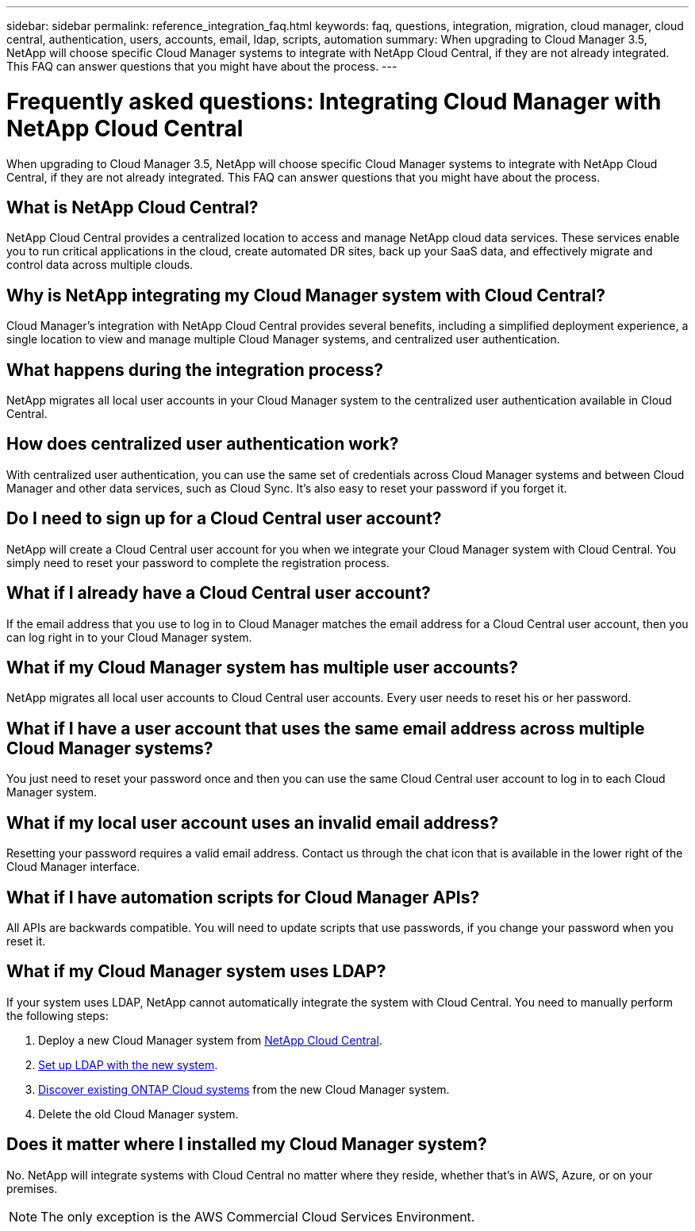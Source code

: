 ---
sidebar: sidebar
permalink: reference_integration_faq.html
keywords: faq, questions, integration, migration, cloud manager, cloud central, authentication, users, accounts, email, ldap, scripts, automation
summary: When upgrading to Cloud Manager 3.5, NetApp will choose specific Cloud Manager systems to integrate with NetApp Cloud Central, if they are not already integrated. This FAQ can answer questions that you might have about the process.
---

= Frequently asked questions: Integrating Cloud Manager with NetApp Cloud Central
:toc: macro
:hardbreaks:
:nofooter:
:icons: font
:linkattrs:
:imagesdir: ./media/

[.lead]
When upgrading to Cloud Manager 3.5, NetApp will choose specific Cloud Manager systems to integrate with NetApp Cloud Central, if they are not already integrated. This FAQ can answer questions that you might have about the process.

toc::[]

== What is NetApp Cloud Central?

NetApp Cloud Central provides a centralized location to access and manage NetApp cloud data services. These services enable you to run critical applications in the cloud, create automated DR sites, back up your SaaS data, and effectively migrate and control data across multiple clouds.

== Why is NetApp integrating my Cloud Manager system with Cloud Central?

Cloud Manager’s integration with NetApp Cloud Central provides several benefits, including a simplified deployment experience, a single location to view and manage multiple Cloud Manager systems, and centralized user authentication.

== What happens during the integration process?

NetApp migrates all local user accounts in your Cloud Manager system to the centralized user authentication available in Cloud Central.

== How does centralized user authentication work?

With centralized user authentication, you can use the same set of credentials across Cloud Manager systems and between Cloud Manager and other data services, such as Cloud Sync. It’s also easy to reset your password if you forget it.

== Do I need to sign up for a Cloud Central user account?

NetApp will create a Cloud Central user account for you when we integrate your Cloud Manager system with Cloud Central. You simply need to reset your password to complete the registration process.

== What if I already have a Cloud Central user account?

If the email address that you use to log in to Cloud Manager matches the email address for a Cloud Central user account, then you can log right in to your Cloud Manager system.

== What if my Cloud Manager system has multiple user accounts?

NetApp migrates all local user accounts to Cloud Central user accounts. Every user needs to reset his or her password.

== What if I have a user account that uses the same email address across multiple Cloud Manager systems?

You just need to reset your password once and then you can use the same Cloud Central user account to log in to each Cloud Manager system.

== What if my local user account uses an invalid email address?

Resetting your password requires a valid email address. Contact us through the chat icon that is available in the lower right of the Cloud Manager interface.

== What if I have automation scripts for Cloud Manager APIs?

All APIs are backwards compatible. You will need to update scripts that use passwords, if you change your password when you reset it.

== What if my Cloud Manager system uses LDAP?

If your system uses LDAP, NetApp cannot automatically integrate the system with Cloud Central. You need to manually perform the following steps:

. Deploy a new Cloud Manager system from https://cloud.netapp.com/[NetApp Cloud Central^].
. https://services.cloud.netapp.com/ldap-support[Set up LDAP with the new system^].
. link:task_adding_ontap_cloud.html[Discover existing ONTAP Cloud systems] from the new Cloud Manager system.
. Delete the old Cloud Manager system.

== Does it matter where I installed my Cloud Manager system?

No. NetApp will integrate systems with Cloud Central no matter where they reside, whether that’s in AWS, Azure, or on your premises.

NOTE: The only exception is the AWS Commercial Cloud Services Environment.
